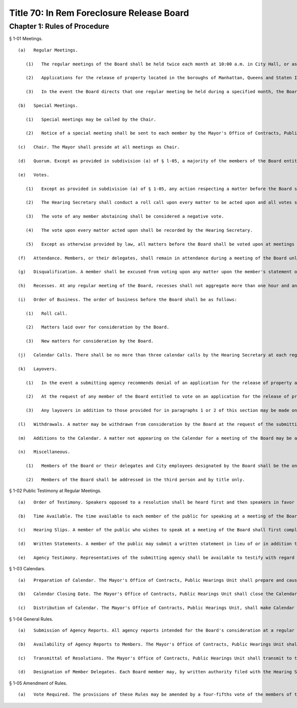 Title 70: In Rem Foreclosure Release Board
===================================================
Chapter 1: Rules of Procedure
--------------------------------------------------
§ 1-01 Meetings. ::


	   (a)   Regular Meetings.
	
	      (1)   The regular meetings of the Board shall be held twice each month at 10:00 a.m. in City Hall, or as otherwise directed by the Board. The Mayor's Office of Contracts, Public Hearings Unit shall prepare and distribute to Board members twice annually a schedule of meetings showing the dates and locations of the regular meetings of the Board for the first and second halves of the calendar year. The Mayor's Office of Contracts, Public Hearings Unit, shall provide Board members notice of any change in a date shown on a schedule at least thirty calendar days prior to the meeting to which the change relates.
	
	      (2)   Applications for the release of property located in the boroughs of Manhattan, Queens and Staten Island shall be considered at the first regular meeting of each month. Applications for the release of property located in the boroughs of Brooklyn and The Bronx shall be considered at the second regular meeting of each month.
	
	      (3)   In the event the Board directs that one regular meeting be held during a specified month, the Board shall at such meeting consider applications for the release of property located in all boroughs.
	
	   (b)   Special Meetings. 
	
	      (1)   Special meetings may be called by the Chair.
	
	      (2)   Notice of a special meeting shall be sent to each member by the Mayor's Office of Contracts, Public Hearings Unit no later than seven calendar days prior to such meeting. The notice shall be accompanied by copies of all agency reports for the matters to be considered at the special meeting.
	
	   (c)   Chair. The Mayor shall preside at all meetings as Chair.
	
	   (d)   Quorum. Except as provided in subdivision (a) of § l-05, a majority of the members of the Board entitled to vote on a matter before the Board shall constitute a quorum for action on such matter, provided that a quorum shall be deemed present only where such majority includes at least one of either the Speaker or the affected Borough President.
	
	   (e)   Votes.
	
	      (1)   Except as provided in subdivision (a) of § 1-05, any action respecting a matter before the Board shall require the affirmative vote of a majority of the members of the Board entitled to vote on such matter.
	
	      (2)   The Hearing Secretary shall conduct a roll call upon every matter to be acted upon and all votes shall be taken by the ayes and nays. A roll call shall be conducted at the request of the Chair, unless the matter is laid over pursuant to subdivision (k) of § 1-01.
	
	      (3)   The vote of any member abstaining shall be considered a negative vote.
	
	      (4)   The vote upon every matter acted upon shall be recorded by the Hearing Secretary.
	
	      (5)   Except as otherwise provided by law, all matters before the Board shall be voted upon at meetings open to the public.
	
	   (f)   Attendance. Members, or their delegates, shall remain in attendance during a meeting of the Board unless excused by the Chair. A request to be excused shall be formally made and entered upon the record.
	
	   (g)   Disqualification. A member shall be excused from voting upon any matter upon the member's statement of the reasons for disqualification. The vote of any member so disqualified shall not be considered a negative or an affirmative vote.
	
	   (h)   Recesses. At any regular meeting of the Board, recesses shall not aggregate more than one hour and any recess called shall specify a time for the return of the members of the Board for the resumption of the meeting's business. Recesses shall be called by the Chair.
	
	   (i)   Order of Business. The order of business before the Board shall be as follows:
	
	      (1)   Roll call.
	
	      (2)   Matters laid over for consideration by the Board.
	
	      (3)   New matters for consideration by the Board.
	
	   (j)   Calendar Calls. There shall be no more than three calendar calls by the Hearing Secretary at each regular meeting. At the conclusion of the third call, all matters shall have been either acted upon, laid over or withdrawn in accordance with these Rules.
	
	   (k)   Layovers. 
	
	      (1)   In the event a submitting agency recommends denial of an application for the release of property and the applicant fails to appear at the first meeting at which the resolution disapproving such application is calendared for consideration by the Board, the matter shall be automatically laid over to the next meeting at which applications for the release of property in that borough are to be considered. There shall be no further layovers by reason of the applicant's failure to appear at a meeting.
	
	      (2)   At the request of any member of the Board entitled to vote on an application for the release of property, such application shall be laid over from the first or second meeting at which the resolution approving or disapproving the application is calendared for consideration by the Board to the next meeting at which applications for the release of property in that borough are to be considered. No layover may be made with respect to an application pursuant to this subdivision more than one time.
	
	      (3)   Any layovers in addition to those provided for in paragraphs 1 or 2 of this section may be made only upon the affirmative vote of a majority of the members entitled to vote on the matter. No matter may be laid over more than three times.
	
	   (l)   Withdrawals. A matter may be withdrawn from consideration by the Board at the request of the submitting agency. Any such request shall be passed upon by the Chair, who shall specify a date by which the matter shall be resubmitted for the Board's con- sideration.
	
	   (m)   Additions to the Calendar. A matter not appearing on the Calendar for a meeting of the Board may be added to the Calendar for consideration at such meeting only upon the unanimous vote of the members entitled to vote upon such matter.
	
	   (n)   Miscellaneous. 
	
	      (1)   Members of the Board or their delegates and City employees designated by the Board shall be the only persons permitted within the guard rail of the dais during meetings of the Board.
	
	      (2)   Members of the Board shall be addressed in the third person and by title only.




§ 1-02 Public Testimony at Regular Meetings. ::


	   (a)   Order of Testimony. Speakers opposed to a resolution shall be heard first and then speakers in favor thereof, unless otherwise ordered by the Chair. Applicants and other members of the public may testify on their own behalf or may be represented by counsel.
	
	   (b)   Time Available. The time available to each member of the public for speaking at a meeting of the Board shall be limited to three minutes. A speaker may be heard only once on a particular resolution.
	
	   (c)   Hearing Slips. A member of the public who wishes to speak at a meeting of the Board shall first complete a hearing testimony slip indicating his or her name and address, the address of the property with respect to which he or she wishes to testify, and his or her affiliation, if any. Slips shall be available from the Clerk sitting by the speaker's microphone. A speaker shall state his or her name and affiliation, if any.
	
	   (d)   Written Statements. A member of the public may submit a written statement in lieu of or in addition to oral testimony. An original and twelve copies of any such statement shall be submitted. All copies must bear the Calendar number for the matter and indicate the meeting date. Copies submitted prior to the meeting date shall be delivered to the Mayor's Office of Contracts, Public Hearing Unit, 51 Chambers St., Room 1202, Borough of Manhattan. Copies submitted upon the meeting date shall be delivered to the Hearing Secretary at City Hall no later than one-half hour prior to the meeting.
	
	   (e)   Agency Testimony. Representatives of the submitting agency shall be available to testify with regard to a resolution at the time it is being considered by the Board.




§ 1-03 Calendars. ::


	   (a)   Preparation of Calendar. The Mayor's Office of Contracts, Public Hearings Unit shall prepare and cause to be printed a Calendar including a description of all matters to be presented and considered at each meeting of the Board. The resolutions shall be arranged in the order prescribed in subdivision (i) of § 1-01 of these Rules. The Mayor's Office of Contracts, Public Hearings Unit shall also keep a record of matters which have been laid over.
	
	   (b)   Calendar Closing Date. The Mayor's Office of Contracts, Public Hearings Unit shall close the Calendar at 12 o'clock noon fifteen calendar days prior to a regular meeting of the Board.
	
	   (c)   Distribution of Calendar. The Mayor's Office of Contracts, Public Hearings Unit, shall make Calendar page proofs of the Calendar for a regular meeting of the Board available to Board members seven calendar days prior to the meeting. Copies of the calendar for a regular meeting shall be available to the Board members and to members of public three calendar days prior to the meeting.




§ 1-04 General Rules. ::


	   (a)   Submission of Agency Reports. All agency reports intended for the Board's consideration at a regular meeting shall be addressed to the Board and delivered by the submitting agencies to the Mayor's Office of Contracts, Public Hearings Unit at least fifteen days before the meeting at which the matters to which they relate are to be considered. Such reports shall consist of an original accompanied by twelve copies thereof.
	
	   (b)   Availability of Agency Reports to Members. The Mayor's Office of Contracts, Public Hearings Unit shall make copies of all agency reports intended for the Board's consideration at a regular meeting available to the members upon receipt of such copies from the submitting agencies pursuant to subdivision (a) of this section.
	
	   (c)   Transmittal of Resolutions. The Mayor's Office of Contracts, Public Hearings Unit shall transmit to the submitting agencies certified copies of all resolutions adopted by the Board affecting such agencies.
	
	   (d)   Designation of Member Delegates. Each Board member may, by written authority filed with the Hearing Secretary, designate any two officers or employees of such member to act as the delegates of such member at meetings of the Board. Either such officer or employee, so designated, may act in the place of the member at meetings of the Board, whenever such member is absent from such meetings. In the event that an officer or employee, so designated, is absent from a meeting of the Board, a Board member may, by written authority filed with the Hearing Secretary, designate another officer or employee of such member to act as the substitute delegate of such member at such meeting. A substitute delegate, so designated, shall not be replaced during the course of such meeting by the absent delegate.




§ 1-05 Amendment of Rules. ::


	   (a)   Vote Required. The provisions of these Rules may be amended by a four-fifths vote of the members of the Board. The borough presidents shall designate one borough president to serve as a member of the Board for the purpose of voting upon any such amendment. For purposes of this section, a quorum shall consist of four members of the Board.




